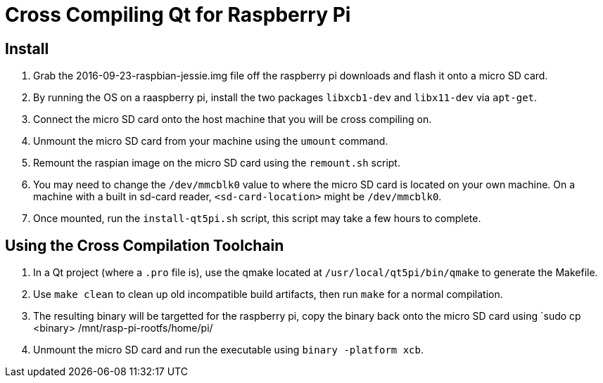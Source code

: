 = Cross Compiling Qt for Raspberry Pi

== Install

. Grab the 2016-09-23-raspbian-jessie.img file off the raspberry pi downloads and flash it onto a micro SD card.
. By running the OS on a raaspberry pi, install the two packages `libxcb1-dev` and `libx11-dev` via `apt-get`.
. Connect the micro SD card onto the host machine that you will be cross compiling on.
. Unmount the micro SD card from your machine using the `umount` command.
. Remount the raspian image on the micro SD card using the `remount.sh` script.
. You may need to change the `/dev/mmcblk0` value to where the micro SD card is located on your own machine.
On a machine with a built in sd-card reader, `<sd-card-location>` might be `/dev/mmcblk0`.
. Once mounted, run the `install-qt5pi.sh` script, this script may take a few hours to complete.

== Using the Cross Compilation Toolchain

. In a Qt project (where a `.pro` file is), use the qmake located at `/usr/local/qt5pi/bin/qmake` to generate the Makefile.
. Use `make clean` to clean up old incompatible build artifacts, then run `make` for a normal compilation.
. The resulting binary will be targetted for the raspberry pi, copy the binary back onto the micro SD card using `sudo cp <binary> /mnt/rasp-pi-rootfs/home/pi/
. Unmount the micro SD card and run the executable using `binary -platform xcb`.
